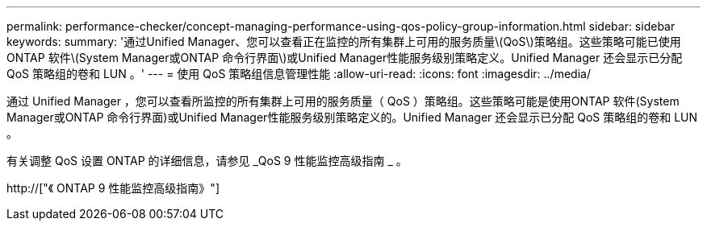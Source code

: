 ---
permalink: performance-checker/concept-managing-performance-using-qos-policy-group-information.html 
sidebar: sidebar 
keywords:  
summary: '通过Unified Manager、您可以查看正在监控的所有集群上可用的服务质量\(QoS\)策略组。这些策略可能已使用ONTAP 软件\(System Manager或ONTAP 命令行界面\)或Unified Manager性能服务级别策略定义。Unified Manager 还会显示已分配 QoS 策略组的卷和 LUN 。' 
---
= 使用 QoS 策略组信息管理性能
:allow-uri-read: 
:icons: font
:imagesdir: ../media/


[role="lead"]
通过 Unified Manager ，您可以查看所监控的所有集群上可用的服务质量（ QoS ）策略组。这些策略可能是使用ONTAP 软件(System Manager或ONTAP 命令行界面)或Unified Manager性能服务级别策略定义的。Unified Manager 还会显示已分配 QoS 策略组的卷和 LUN 。

有关调整 QoS 设置 ONTAP 的详细信息，请参见 _QoS 9 性能监控高级指南 _ 。

http://["《 ONTAP 9 性能监控高级指南》"]
